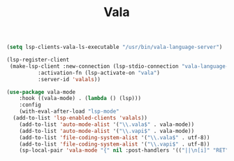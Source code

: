 #+TITLE: Vala

#+begin_src emacs-lisp
  (setq lsp-clients-vala-ls-executable "/usr/bin/vala-language-server")

  (lsp-register-client
   (make-lsp-client :new-connection (lsp-stdio-connection "vala-language-server")
		    :activation-fn (lsp-activate-on "vala")
		    :server-id 'valals))

  (use-package vala-mode
      :hook ((vala-mode) . (lambda () (lsp)))
      :config
      (with-eval-after-load "lsp-mode"
	(add-to-list 'lsp-enabled-clients 'valals))
      (add-to-list 'auto-mode-alist '("\\.vala$" . vala-mode))
      (add-to-list 'auto-mode-alist '("\\.vapi$" . vala-mode))
      (add-to-list 'file-coding-system-alist '("\\.vala$" . utf-8))
      (add-to-list 'file-coding-system-alist '("\\.vapi$" . utf-8))
      (sp-local-pair 'vala-mode "{" nil :post-handlers '(("||\n[i]" "RET"))))
#+end_src

#+RESULTS:
| lsp | (lambda nil (lsp)) |
